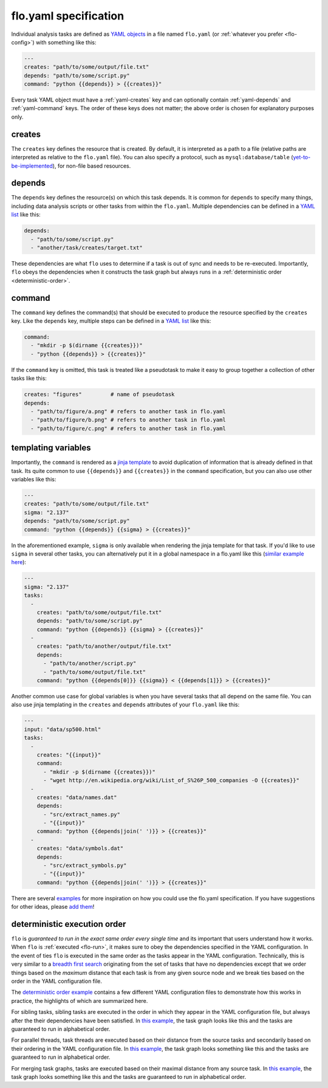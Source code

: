 .. _flo.yaml-specification:

flo.yaml specification
~~~~~~~~~~~~~~~~~~~~~~

Individual analysis tasks are defined as `YAML objects
<http://en.wikipedia.org/wiki/YAML#Associative_arrays>`__ in a file
named ``flo.yaml`` (or :ref:`whatever you prefer <flo-config>`) with
something like this:

.. code-block:: yaml

    ---
    creates: "path/to/some/output/file.txt"
    depends: "path/to/some/script.py"
    command: "python {{depends}} > {{creates}}"

Every task YAML object must have a :ref:`yaml-creates` key and can
optionally contain :ref:`yaml-depends` and :ref:`yaml-command`
keys. The order of these keys does not matter; the above order is
chosen for explanatory purposes only.

.. _yaml-creates:

creates
'''''''

The ``creates`` key defines the resource that is created. By default,
it is interpreted as a path to a file (relative paths are interpreted
as relative to the ``flo.yaml`` file). You can also specify a
protocol, such as ``mysql:database/table`` (`yet-to-be-implemented
<http://github.com/deanmalmgren/flo/issues/15>`__), for non-file based
resources.

.. _yaml-depends:

depends
'''''''

The ``depends`` key defines the resource(s) on which this task depends.
It is common for ``depends`` to specify many things, including data
analysis scripts or other tasks from within the ``flo.yaml``. Multiple
dependencies can be defined in a `YAML
list <http://en.wikipedia.org/wiki/YAML#Lists>`__ like this:

.. code-block:: yaml

    depends:
      - "path/to/some/script.py"
      - "another/task/creates/target.txt"

These dependencies are what ``flo`` uses to determine if a task is out
of sync and needs to be re-executed. Importantly, ``flo`` obeys the
dependencies when it constructs the task graph but always runs in a
:ref:`deterministic order <deterministic-order>`.

.. _yaml-command:

command
'''''''

The ``command`` key defines the command(s) that should be executed to
produce the resource specified by the ``creates`` key. Like the
``depends`` key, multiple steps can be defined in a `YAML
list <http://en.wikipedia.org/wiki/YAML#Lists>`__ like this:

.. code-block:: yaml

    command:
      - "mkdir -p $(dirname {{creates}})"
      - "python {{depends}} > {{creates}}"

If the ``command`` key is omitted, this task is treated like a
pseudotask to make it easy to group together a collection of other tasks
like this:

.. code-block:: yaml

    creates: "figures"         # name of pseudotask
    depends:
      - "path/to/figure/a.png" # refers to another task in flo.yaml
      - "path/to/figure/b.png" # refers to another task in flo.yaml
      - "path/to/figure/c.png" # refers to another task in flo.yaml

.. _yaml-templating-variables:

templating variables
''''''''''''''''''''

Importantly, the ``command`` is rendered as a `jinja
template <http://jinja.pocoo.org/>`__ to avoid duplication of
information that is already defined in that task. Its quite common to
use ``{{depends}}`` and ``{{creates}}`` in the ``command``
specification, but you can also use other variables like this:

.. code-block:: yaml

    ---
    creates: "path/to/some/output/file.txt"
    sigma: "2.137"
    depends: "path/to/some/script.py"
    command: "python {{depends}} {{sigma} > {{creates}}"

In the aforementioned example, ``sigma`` is only available when
rendering the jinja template for that task. If you'd like to use
``sigma`` in several other tasks, you can alternatively put it in a
global namespace in a flo.yaml like this (`similar example here <http://github.com/deanmalmgren/flo/blob/master/examples/model-correlations>`__):

.. code-block:: yaml

    ---
    sigma: "2.137"
    tasks: 
      - 
        creates: "path/to/some/output/file.txt"
        depends: "path/to/some/script.py"
        command: "python {{depends}} {{sigma} > {{creates}}"
      -
        creates: "path/to/another/output/file.txt"
        depends:
          - "path/to/another/script.py"
          - "path/to/some/output/file.txt"
        command: "python {{depends[0]}} {{sigma}} < {{depends[1]}} > {{creates}}"

Another common use case for global variables is when you have several
tasks that all depend on the same file. You can also use jinja
templating in the ``creates`` and ``depends`` attributes of your
``flo.yaml`` like this:

.. code-block:: yaml

    ---
    input: "data/sp500.html"
    tasks:
      -
        creates: "{{input}}"
        command:
          - "mkdir -p $(dirname {{creates}})"
          - "wget http://en.wikipedia.org/wiki/List_of_S%26P_500_companies -O {{creates}}"
      -
        creates: "data/names.dat"
        depends:
          - "src/extract_names.py"
          - "{{input}}"
        command: "python {{depends|join(' ')}} > {{creates}}"
      -
        creates: "data/symbols.dat"
        depends:
          - "src/extract_symbols.py"
          - "{{input}}"
        command: "python {{depends|join(' ')}} > {{creates}}"

There are several `examples
<http://github.com/deanmalmgren/flo/blob/master/examples/>`__ for more
inspiration on how you could use the flo.yaml specification. If you
have suggestions for other ideas, please `add them
<http://github.com/deanmalmgren/flo/issues>`__!

.. _deterministic-order:

deterministic execution order
'''''''''''''''''''''''''''''

``flo`` is *guaranteed to run in the exact same order every single
time* and its important that users understand how it works. When
``flo`` is :ref:`executed <flo-run>`, it makes sure to
obey the dependencies specified in the YAML configuration. In the
event of ties ``flo`` is executed in the same order as the tasks
appear in the YAML configuration. Technically, this is very similar to
a `breadth first search
<http://en.wikipedia.org/wiki/Breadth-first_search>`__ originating
from the set of tasks that have no dependencies except that we order
things based on the *maximum* distance that each task is from any
given source node and we break ties based on the order in the YAML
configuration file.

The `deterministic order example
<http://github.com/deanmalmgren/flo/blob/master/examples/deterministic-order>`__
contains a few different YAML configuration files to demonstrate how
this works in practice, the highlights of which are summarized here.

.. image:: ../examples/deterministic-order/sketches/sibling.png
   :alt: task graph for sibling tasks that all depend on the same parent
   :width: 200px
   :align: left

For sibling tasks, sibling tasks are executed in the order in which
they appear in the YAML configuration file, but always after the their
dependencies have been satisfied. In `this example
<http://github.com/deanmalmgren/flo/blob/master/examples/deterministic-order/sibling.yaml>`__, 
the task graph looks like this and the tasks are guaranteed to run in
alphabetical order.

.. raw:: html

   <div class="clearfix"></div>

.. image:: ../examples/deterministic-order/sketches/parallel.png
   :alt: task graph for parallel task threads
   :width: 200px
   :align: left

For parallel threads, task threads are executed based on their
distance from the source tasks and secondarily based on their ordering
in the YAML configuration file. In `this example
<http://github.com/deanmalmgren/flo/blob/master/examples/deterministic-order/parallel.yaml>`__,
the task graph looks something like this and the tasks are guaranteed
to run in alphabetical order.

.. raw:: html

   <div class="clearfix"></div>

.. image:: ../examples/deterministic-order/sketches/merge.png
   :alt: task graph for merging task threads
   :width: 200px
   :align: left

For merging task graphs, tasks are executed based on their maximal
distance from any source task. In `this example
<http://github.com/deanmalmgren/flo/blob/master/examples/deterministic-order/merge.yaml>`__,
the task graph looks something like this and the tasks are guaranteed to
run in alphabetical order.

.. raw:: html

   <div class="clearfix"></div>
